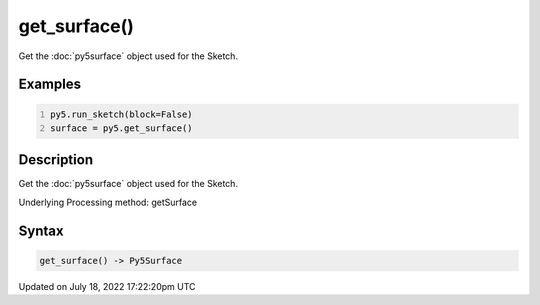 get_surface()
=============

Get the :doc:`py5surface` object used for the Sketch.

Examples
--------

.. raw:: html

    <div class="example-table">

.. raw:: html

    <div class="example-row"><div class="example-cell-image">

.. raw:: html

    </div><div class="example-cell-code">

.. code:: python
    :number-lines:

    py5.run_sketch(block=False)
    surface = py5.get_surface()

.. raw:: html

    </div></div>

.. raw:: html

    </div>

Description
-----------

Get the :doc:`py5surface` object used for the Sketch.

Underlying Processing method: getSurface

Syntax
------

.. code:: python

    get_surface() -> Py5Surface

Updated on July 18, 2022 17:22:20pm UTC

